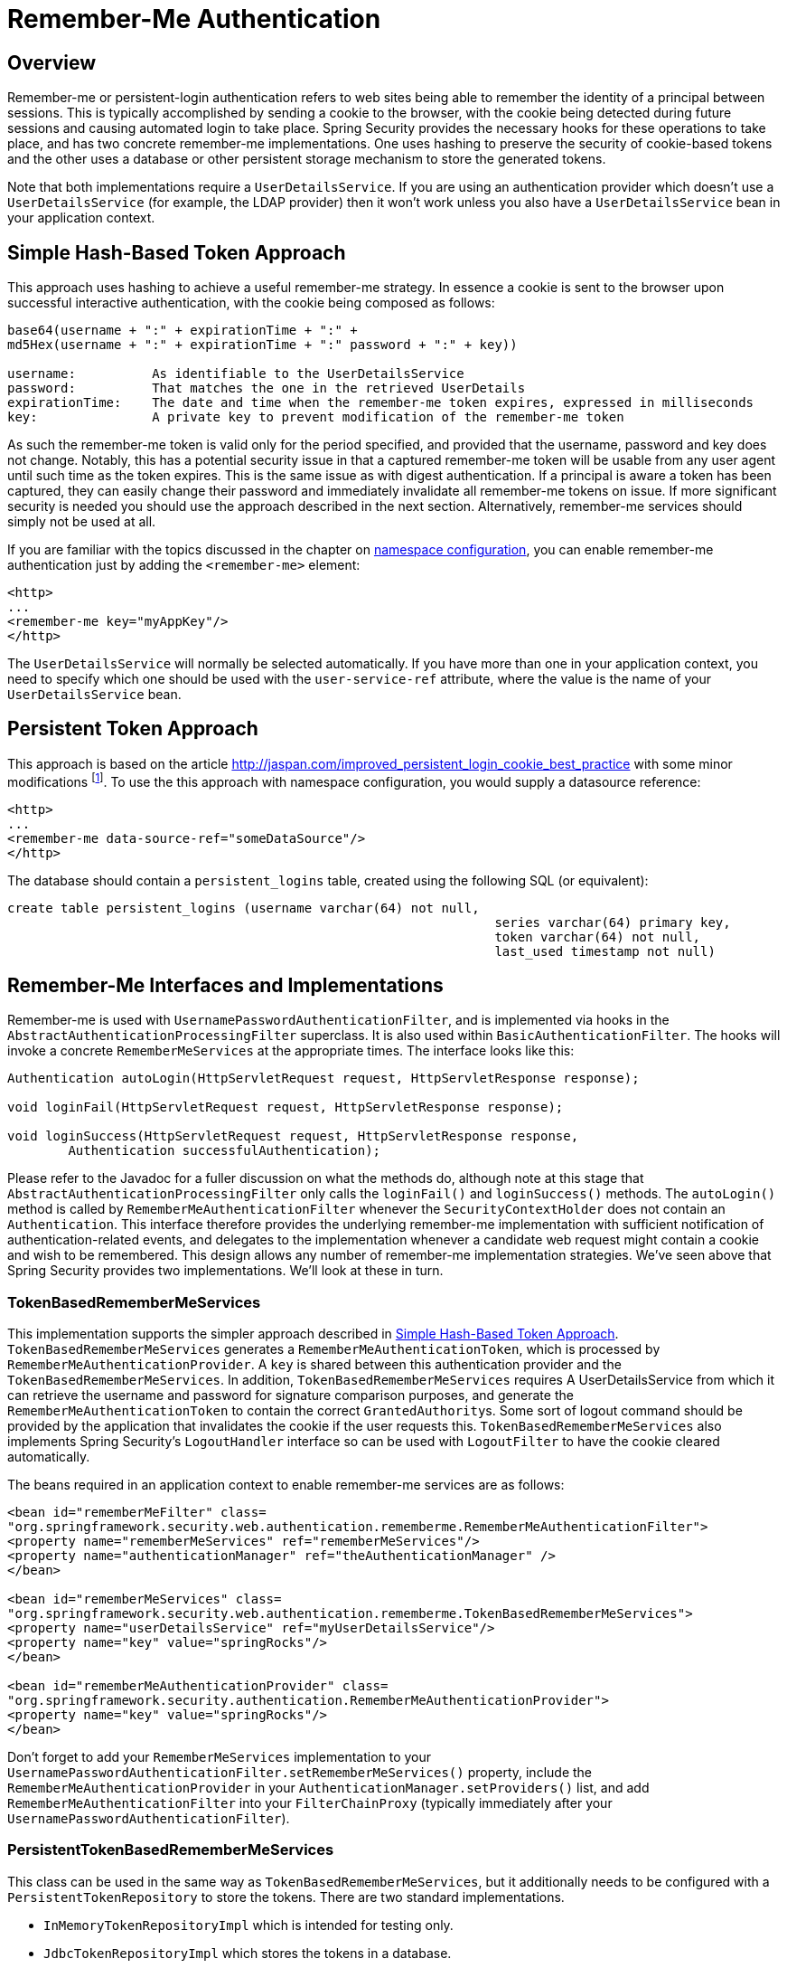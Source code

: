 [[servlet-rememberme]]
= Remember-Me Authentication


[[remember-me-overview]]
== Overview
Remember-me or persistent-login authentication refers to web sites being able to remember the identity of a principal between sessions.
This is typically accomplished by sending a cookie to the browser, with the cookie being detected during future sessions and causing automated login to take place.
Spring Security provides the necessary hooks for these operations to take place, and has two concrete remember-me implementations.
One uses hashing to preserve the security of cookie-based tokens and the other uses a database or other persistent storage mechanism to store the generated tokens.

Note that both implementations require a `UserDetailsService`.
If you are using an authentication provider which doesn't use a `UserDetailsService` (for example, the LDAP provider) then it won't work unless you also have a `UserDetailsService` bean in your application context.


[[remember-me-hash-token]]
== Simple Hash-Based Token Approach
This approach uses hashing to achieve a useful remember-me strategy.
In essence a cookie is sent to the browser upon successful interactive authentication, with the cookie being composed as follows:

[source,txt]
----
base64(username + ":" + expirationTime + ":" +
md5Hex(username + ":" + expirationTime + ":" password + ":" + key))

username:          As identifiable to the UserDetailsService
password:          That matches the one in the retrieved UserDetails
expirationTime:    The date and time when the remember-me token expires, expressed in milliseconds
key:               A private key to prevent modification of the remember-me token
----

As such the remember-me token is valid only for the period specified, and provided that the username, password and key does not change.
Notably, this has a potential security issue in that a captured remember-me token will be usable from any user agent until such time as the token expires.
This is the same issue as with digest authentication.
If a principal is aware a token has been captured, they can easily change their password and immediately invalidate all remember-me tokens on issue.
If more significant security is needed you should use the approach described in the next section.
Alternatively, remember-me services should simply not be used at all.

If you are familiar with the topics discussed in the chapter on xref:servlet/namespace/index.adoc#ns-config[namespace configuration], you can enable remember-me authentication just by adding the `<remember-me>` element:

[source,xml]
----
<http>
...
<remember-me key="myAppKey"/>
</http>
----

The `UserDetailsService` will normally be selected automatically.
If you have more than one in your application context, you need to specify which one should be used with the `user-service-ref` attribute, where the value is the name of your `UserDetailsService` bean.

[[remember-me-persistent-token]]
== Persistent Token Approach
This approach is based on the article https://web.archive.org/web/20180819014446/http://jaspan.com/improved_persistent_login_cookie_best_practice[http://jaspan.com/improved_persistent_login_cookie_best_practice] with some minor modifications  footnote:[Essentially, the username is not included in the cookie, to prevent exposing a valid login name unecessarily.
There is a discussion on this in the comments section of this article.].
To use the this approach with namespace configuration, you would supply a datasource reference:

[source,xml]
----
<http>
...
<remember-me data-source-ref="someDataSource"/>
</http>
----

The database should contain a `persistent_logins` table, created using the following SQL (or equivalent):

[source,ddl]
----
create table persistent_logins (username varchar(64) not null,
								series varchar(64) primary key,
								token varchar(64) not null,
								last_used timestamp not null)
----

[[remember-me-impls]]
== Remember-Me Interfaces and Implementations
Remember-me is used with `UsernamePasswordAuthenticationFilter`, and is implemented via hooks in the `AbstractAuthenticationProcessingFilter` superclass.
It is also used within `BasicAuthenticationFilter`.
The hooks will invoke a concrete `RememberMeServices` at the appropriate times.
The interface looks like this:

[source,java]
----
Authentication autoLogin(HttpServletRequest request, HttpServletResponse response);

void loginFail(HttpServletRequest request, HttpServletResponse response);

void loginSuccess(HttpServletRequest request, HttpServletResponse response,
	Authentication successfulAuthentication);
----

Please refer to the Javadoc for a fuller discussion on what the methods do, although note at this stage that `AbstractAuthenticationProcessingFilter` only calls the `loginFail()` and `loginSuccess()` methods.
The `autoLogin()` method is called by `RememberMeAuthenticationFilter` whenever the `SecurityContextHolder` does not contain an `Authentication`.
This interface therefore provides the underlying remember-me implementation with sufficient notification of authentication-related events, and delegates to the implementation whenever a candidate web request might contain a cookie and wish to be remembered.
This design allows any number of remember-me implementation strategies.
We've seen above that Spring Security provides two implementations.
We'll look at these in turn.

=== TokenBasedRememberMeServices
This implementation supports the simpler approach described in <<remember-me-hash-token>>.
`TokenBasedRememberMeServices` generates a `RememberMeAuthenticationToken`, which is processed by `RememberMeAuthenticationProvider`.
A `key` is shared between this authentication provider and the `TokenBasedRememberMeServices`.
In addition, `TokenBasedRememberMeServices` requires A UserDetailsService from which it can retrieve the username and password for signature comparison purposes, and generate the `RememberMeAuthenticationToken` to contain the correct ``GrantedAuthority``s.
Some sort of logout command should be provided by the application that invalidates the cookie if the user requests this.
`TokenBasedRememberMeServices` also implements Spring Security's `LogoutHandler` interface so can be used with `LogoutFilter` to have the cookie cleared automatically.

The beans required in an application context to enable remember-me services are as follows:

[source,xml]
----
<bean id="rememberMeFilter" class=
"org.springframework.security.web.authentication.rememberme.RememberMeAuthenticationFilter">
<property name="rememberMeServices" ref="rememberMeServices"/>
<property name="authenticationManager" ref="theAuthenticationManager" />
</bean>

<bean id="rememberMeServices" class=
"org.springframework.security.web.authentication.rememberme.TokenBasedRememberMeServices">
<property name="userDetailsService" ref="myUserDetailsService"/>
<property name="key" value="springRocks"/>
</bean>

<bean id="rememberMeAuthenticationProvider" class=
"org.springframework.security.authentication.RememberMeAuthenticationProvider">
<property name="key" value="springRocks"/>
</bean>
----

Don't forget to add your `RememberMeServices` implementation to your `UsernamePasswordAuthenticationFilter.setRememberMeServices()` property, include the `RememberMeAuthenticationProvider` in your `AuthenticationManager.setProviders()` list, and add `RememberMeAuthenticationFilter` into your `FilterChainProxy` (typically immediately after your `UsernamePasswordAuthenticationFilter`).


=== PersistentTokenBasedRememberMeServices
This class can be used in the same way as `TokenBasedRememberMeServices`, but it additionally needs to be configured with a `PersistentTokenRepository` to store the tokens.
There are two standard implementations.

* `InMemoryTokenRepositoryImpl` which is intended for testing only.
* `JdbcTokenRepositoryImpl` which stores the tokens in a database.

The database schema is described above in <<remember-me-persistent-token>>.
